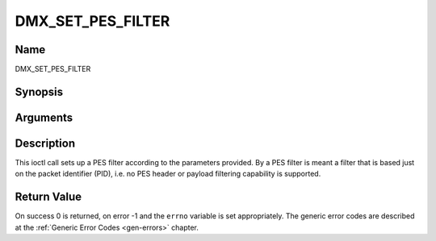 .. -*- coding: utf-8; mode: rst -*-

.. _DMX_SET_PES_FILTER:

==================
DMX_SET_PES_FILTER
==================

Name
----

DMX_SET_PES_FILTER


Synopsis
--------

.. cpp:function:: int ioctl( int fd, int request = DMX_SET_PES_FILTER, struct dmx_pes_filter_params *params)


Arguments
---------

.. flat-table::
    :header-rows:  0
    :stub-columns: 0


    -  .. row 1

       -  int fd

       -  File descriptor returned by a previous call to open().

    -  .. row 2

       -  int request

       -  Equals DMX_SET_PES_FILTER for this command.

    -  .. row 3

       -  struct dmx_pes_filter_params \*params

       -  Pointer to structure containing filter parameters.


Description
-----------

This ioctl call sets up a PES filter according to the parameters
provided. By a PES filter is meant a filter that is based just on the
packet identifier (PID), i.e. no PES header or payload filtering
capability is supported.


Return Value
------------

On success 0 is returned, on error -1 and the ``errno`` variable is set
appropriately. The generic error codes are described at the
:ref:`Generic Error Codes <gen-errors>` chapter.

.. tabularcolumns:: |p{2.5cm}|p{15.0cm}|

.. flat-table::
    :header-rows:  0
    :stub-columns: 0


    -  .. row 1

       -  ``EBUSY``

       -  This error code indicates that there are conflicting requests.
	  There are active filters filtering data from another input source.
	  Make sure that these filters are stopped before starting this
	  filter.
